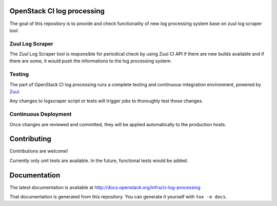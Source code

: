 OpenStack CI log processing
===========================

The goal of this repository is to provide and check
functionality of new log processing system base on
zuul log scraper tool.

Zuul Log Scraper
----------------

The Zuul Log Scraper tool is responsible for periodical
check by using Zuul CI API if there are new builds available
and if there are some, it would push the informations to
the log processing system.

Testing
-------

The part of OpenStack CI log processing runs a complete testing and
continuous-integration environment, powered by `Zuul
<https://zuul-ci.org/>`__.

Any changes to logscraper script or tests will trigger jobs to
thoroughly test those changes.

Continuous Deployment
---------------------
Once changes are reviewed and committed, they will be applied
automatically to the production hosts.

Contributing
============
Contributions are welcome!

Currently only unit tests are available. In the future,
functional tests would be added.

Documentation
=============
The latest documentation is available at
http://docs.openstack.org/infra/ci-log-processing

That documentation is generated from this repository. You can generate
it yourself with ``tox -e docs``.
